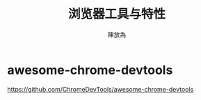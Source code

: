 #+TITLE: 浏览器工具与特性
#+AUTHOR: 陳放為

* awesome-chrome-devtools
https://github.com/ChromeDevTools/awesome-chrome-devtools

